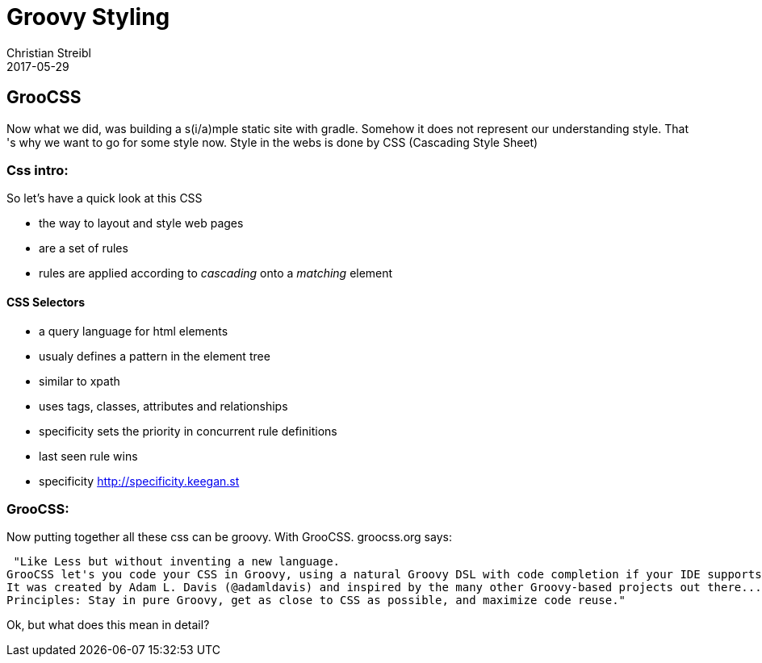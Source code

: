 = Groovy Styling
Christian Streibl
2017-05-29
:jbake-type: post
:jbake-status: published
:jbake-tags: blog, groovy, GrooCSS, static-stie, CSS, asciidoc
:idprefix:

== GrooCSS
Now what we did, was building a s(i/a)mple static site with gradle. Somehow it does not represent our understanding style.
That 's why we want to go for some style now.
Style in the webs is done by CSS (Cascading Style Sheet)

=== Css intro:
So let's have a quick look at this CSS

* the way to layout and style web pages
* are a set of rules
* rules are applied according to __cascading__ onto a __matching__ element

==== CSS Selectors

* a query language for html elements
* usualy defines a pattern in the element tree
* similar to xpath
* uses tags, classes, attributes and relationships
* specificity sets the priority in concurrent rule definitions
* last seen rule wins
* specificity http://specificity.keegan.st

=== GrooCSS:
Now putting together all these css can be groovy. With GrooCSS. groocss.org says:

 "Like Less but without inventing a new language.
GrooCSS let's you code your CSS in Groovy, using a natural Groovy DSL with code completion if your IDE supports it.
It was created by Adam L. Davis (@adamldavis) and inspired by the many other Groovy-based projects out there...
Principles: Stay in pure Groovy, get as close to CSS as possible, and maximize code reuse."

Ok, but what does this mean in detail?